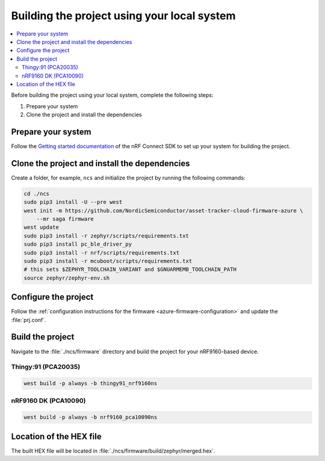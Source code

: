 .. _firmware-azure-building:

Building the project using your local system
############################################

.. contents::
   :local:
   :depth: 2

Before building the project using your local system, complete the following steps:

1. Prepare your system
#. Clone the project and install the dependencies

Prepare your system
*******************

Follow the `Getting started documentation <http://developer.nordicsemi.com/nRF_Connect_SDK/doc/latest/nrf/getting_started.html>`_ of the nRF Connect SDK to set up your system for building the project.

Clone the project and install the dependencies
**********************************************

Create a folder, for example, ``ncs`` and initialize the project by running the following commands:

.. code-block:: bash

    cd ./ncs
    sudo pip3 install -U --pre west
    west init -m https://github.com/NordicSemiconductor/asset-tracker-cloud-firmware-azure \
        --mr saga firmware
    west update
    sudo pip3 install -r zephyr/scripts/requirements.txt
    sudo pip3 install pc_ble_driver_py
    sudo pip3 install -r nrf/scripts/requirements.txt
    sudo pip3 install -r mcuboot/scripts/requirements.txt
    # this sets $ZEPHYR_TOOLCHAIN_VARIANT and $GNUARMEMB_TOOLCHAIN_PATH
    source zephyr/zephyr-env.sh

Configure the project
*********************

Follow the :ref:`configuration instructions for the firmware <azure-firmware-configuration>` and update the :file:`prj.conf`.

Build the project
*****************

Navigate to the :file:`./ncs/firmware` directory and build the project for your nRF9160-based device.

Thingy:91 (PCA20035)
====================

.. code-block:: bash

    west build -p always -b thingy91_nrf9160ns

nRF9160 DK (PCA10090)
=====================

.. code-block:: bash

    west build -p always -b nrf9160_pca10090ns

Location of the HEX file
************************

The built HEX file will be located in :file:`./ncs/firmware/build/zephyr/merged.hex`.

